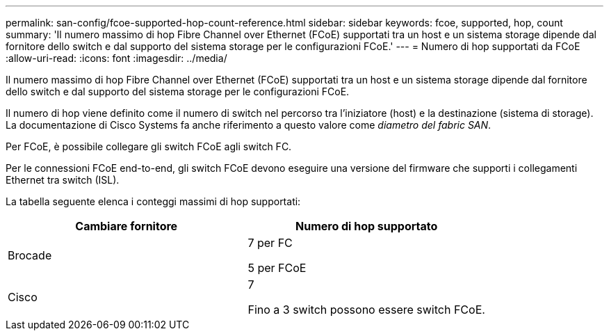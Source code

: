 ---
permalink: san-config/fcoe-supported-hop-count-reference.html 
sidebar: sidebar 
keywords: fcoe, supported, hop, count 
summary: 'Il numero massimo di hop Fibre Channel over Ethernet (FCoE) supportati tra un host e un sistema storage dipende dal fornitore dello switch e dal supporto del sistema storage per le configurazioni FCoE.' 
---
= Numero di hop supportati da FCoE
:allow-uri-read: 
:icons: font
:imagesdir: ../media/


[role="lead"]
Il numero massimo di hop Fibre Channel over Ethernet (FCoE) supportati tra un host e un sistema storage dipende dal fornitore dello switch e dal supporto del sistema storage per le configurazioni FCoE.

Il numero di hop viene definito come il numero di switch nel percorso tra l'iniziatore (host) e la destinazione (sistema di storage). La documentazione di Cisco Systems fa anche riferimento a questo valore come _diametro del fabric SAN_.

Per FCoE, è possibile collegare gli switch FCoE agli switch FC.

Per le connessioni FCoE end-to-end, gli switch FCoE devono eseguire una versione del firmware che supporti i collegamenti Ethernet tra switch (ISL).

La tabella seguente elenca i conteggi massimi di hop supportati:

[cols="2*"]
|===
| Cambiare fornitore | Numero di hop supportato 


 a| 
Brocade
 a| 
7 per FC

5 per FCoE



 a| 
Cisco
 a| 
7

Fino a 3 switch possono essere switch FCoE.

|===